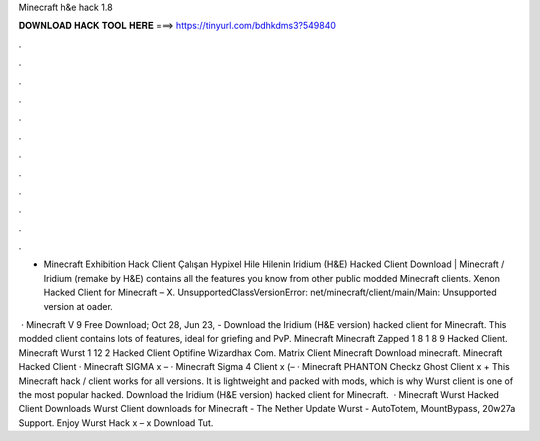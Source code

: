 Minecraft h&e hack 1.8



𝐃𝐎𝐖𝐍𝐋𝐎𝐀𝐃 𝐇𝐀𝐂𝐊 𝐓𝐎𝐎𝐋 𝐇𝐄𝐑𝐄 ===> https://tinyurl.com/bdhkdms3?549840



.



.



.



.



.



.



.



.



.



.



.



.

- Minecraft Exhibition Hack Client Çalışan Hypixel Hile Hilenin Iridium (H&E) Hacked Client Download | Minecraft / Iridium (remake by H&E) contains all the features you know from other public modded Minecraft clients. Xenon Hacked Client for Minecraft – X. UnsupportedClassVersionError: net/minecraft/client/main/Main: Unsupported  version at oader.

 · Minecraft V 9 Free Download; Oct 28, Jun 23, - Download the Iridium (H&E version) hacked client for Minecraft. This modded client contains lots of features, ideal for griefing and PvP. Minecraft Minecraft Zapped 1 8 1 8 9 Hacked Client. Minecraft Wurst 1 12 2 Hacked Client Optifine Wizardhax Com. Matrix Client Minecraft Download minecraft. Minecraft Hacked Client · Minecraft SIGMA x – · Minecraft Sigma 4 Client x (– · Minecraft PHANTON Checkz Ghost Client x + This Minecraft hack / client works for all versions. It is lightweight and packed with mods, which is why Wurst client is one of the most popular hacked. Download the Iridium (H&E version) hacked client for Minecraft.  · Minecraft Wurst Hacked Client Downloads Wurst Client downloads for Minecraft - The Nether Update Wurst - AutoTotem, MountBypass, 20w27a Support. Enjoy Wurst Hack x – x Download Tut.
